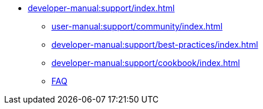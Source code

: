 // Note: Cannot include an open block here.
* xref:developer-manual:support/index.adoc[]
** xref:user-manual:support/community/index.adoc[]
** xref:developer-manual:support/best-practices/index.adoc[]
** xref:developer-manual:support/cookbook/index.adoc[]
** xref:developer-manual:support/faq/index.adoc[FAQ]